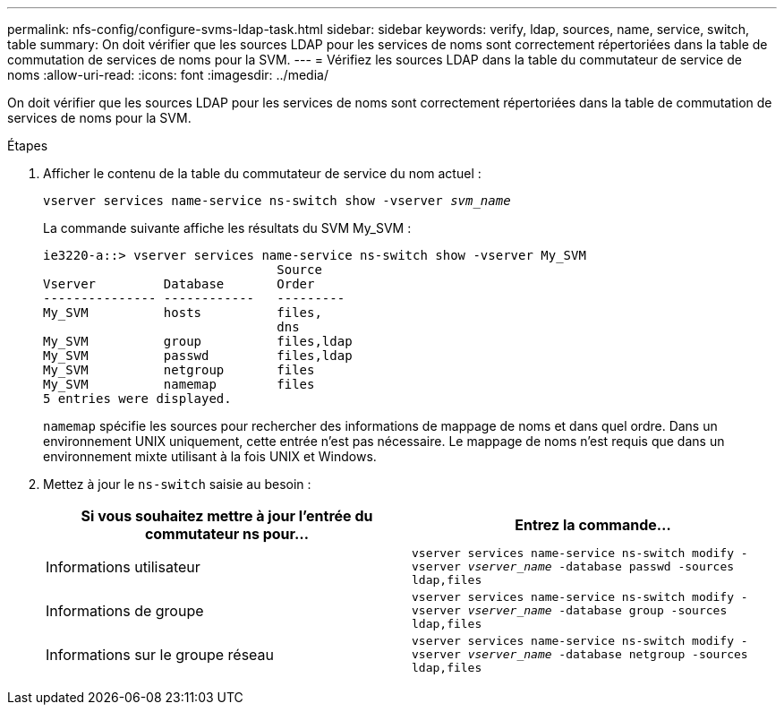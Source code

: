 ---
permalink: nfs-config/configure-svms-ldap-task.html 
sidebar: sidebar 
keywords: verify, ldap, sources, name, service, switch, table 
summary: On doit vérifier que les sources LDAP pour les services de noms sont correctement répertoriées dans la table de commutation de services de noms pour la SVM. 
---
= Vérifiez les sources LDAP dans la table du commutateur de service de noms
:allow-uri-read: 
:icons: font
:imagesdir: ../media/


[role="lead"]
On doit vérifier que les sources LDAP pour les services de noms sont correctement répertoriées dans la table de commutation de services de noms pour la SVM.

.Étapes
. Afficher le contenu de la table du commutateur de service du nom actuel :
+
`vserver services name-service ns-switch show -vserver _svm_name_`

+
La commande suivante affiche les résultats du SVM My_SVM :

+
[listing]
----
ie3220-a::> vserver services name-service ns-switch show -vserver My_SVM
                               Source
Vserver         Database       Order
--------------- ------------   ---------
My_SVM          hosts          files,
                               dns
My_SVM          group          files,ldap
My_SVM          passwd         files,ldap
My_SVM          netgroup       files
My_SVM          namemap        files
5 entries were displayed.
----
+
`namemap` spécifie les sources pour rechercher des informations de mappage de noms et dans quel ordre. Dans un environnement UNIX uniquement, cette entrée n'est pas nécessaire. Le mappage de noms n'est requis que dans un environnement mixte utilisant à la fois UNIX et Windows.

. Mettez à jour le `ns-switch` saisie au besoin :
+
|===
| Si vous souhaitez mettre à jour l'entrée du commutateur ns pour... | Entrez la commande... 


 a| 
Informations utilisateur
 a| 
`vserver services name-service ns-switch modify -vserver _vserver_name_ -database passwd -sources ldap,files`



 a| 
Informations de groupe
 a| 
`vserver services name-service ns-switch modify -vserver _vserver_name_ -database group -sources ldap,files`



 a| 
Informations sur le groupe réseau
 a| 
`vserver services name-service ns-switch modify -vserver _vserver_name_ -database netgroup -sources ldap,files`

|===

